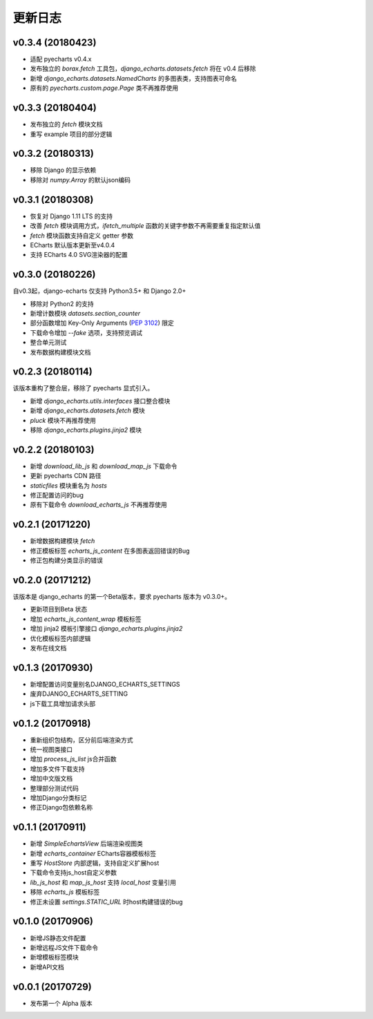 更新日志
=========

v0.3.4 (20180423)
-----------------

- 适配 pyecharts v0.4.x
- 发布独立的 `borax.fetch` 工具包，`django_echarts.datasets.fetch` 将在 v0.4 后移除
- 新增 `django_echarts.datasets.NamedCharts` 的多图表类，支持图表可命名
- 原有的 `pyecharts.custom.page.Page` 类不再推荐使用

v0.3.3 (20180404)
-----------------

- 发布独立的 `fetch` 模块文档
- 重写 example 项目的部分逻辑

v0.3.2 (20180313)
-----------------

- 移除 Django 的显示依赖
- 移除对 `numpy.Array` 的默认json编码

v0.3.1 (20180308)
-----------------

- 恢复对 Django 1.11 LTS 的支持
- 改善 `fetch` 模块调用方式，`ifetch_multiple` 函数的关键字参数不再需要重复指定默认值
- `fetch` 模块函数支持自定义 getter 参数
- ECharts 默认版本更新至v4.0.4
- 支持 ECharts 4.0 SVG渲染器的配置

v0.3.0 (20180226)
-----------------

自v0.3起，django-echarts 仅支持 Python3.5+ 和 Django 2.0+

- 移除对 Python2 的支持
- 新增计数模块 `datasets.section_counter`
- 部分函数增加 Key-Only Arguments (`PEP 3102`_) 限定
- 下载命令增加 `--fake` 选项，支持预览调试
- 整合单元测试
- 发布数据构建模块文档

.. _PEP 3102: https://www.python.org/dev/peps/pep-3102/

v0.2.3 (20180114)
-----------------

该版本重构了整合层，移除了 pyecharts 显式引入。

- 新增 `django_echarts.utils.interfaces` 接口整合模块
- 新增 `django_echarts.datasets.fetch` 模块
- `pluck` 模块不再推荐使用
- 移除 `django_echarts.plugins.jinja2` 模块

v0.2.2 (20180103)
-----------------

- 新增 `download_lib_js` 和 `download_map_js` 下载命令
- 更新 pyecharts CDN 路径
- `staticfiles` 模块重名为 `hosts`
- 修正配置访问的bug
- 原有下载命令 `download_echarts_js` 不再推荐使用

v0.2.1 (20171220)
-----------------

- 新增数据构建模块 `fetch`
- 修正模板标签 `echarts_js_content` 在多图表返回错误的Bug
- 修正包构建分类显示的错误

v0.2.0 (20171212)
-----------------

该版本是 django_echarts 的第一个Beta版本，要求 pyecharts 版本为 v0.3.0+。

- 更新项目到Beta 状态
- 增加 `echarts_js_content_wrap` 模板标签
- 增加 jinja2 模板引擎接口 `django_echarts.plugins.jinja2` 
- 优化模板标签内部逻辑
- 发布在线文档

v0.1.3 (20170930)
-----------------

- 新增配置访问变量别名DJANGO_ECHARTS_SETTINGS
- 废弃DJANGO_ECHARTS_SETTING
- js下载工具增加请求头部

v0.1.2 (20170918)
-----------------

- 重新组织包结构，区分前后端渲染方式
- 统一视图类接口
- 增加 `process_js_list` js合并函数
- 增加多文件下载支持
- 增加中文版文档
- 整理部分测试代码
- 增加Django分类标记
- 修正Django包依赖名称

v0.1.1 (20170911)
-----------------

- 新增 `SimpleEchartsView` 后端渲染视图类
- 新增 `echarts_container` ECharts容器模板标签
- 重写 `HostStore` 内部逻辑，支持自定义扩展host
- 下载命令支持js_host自定义参数
- `lib_js_host` 和 `map_js_host` 支持 `local_host` 变量引用
- 移除 `echarts_js` 模板标签
- 修正未设置 `settings.STATIC_URL` 时host构建错误的bug

v0.1.0 (20170906)
-----------------

- 新增JS静态文件配置
- 新增远程JS文件下载命令
- 新增模板标签模块
- 新增API文档

v0.0.1 (20170729)
-----------------

- 发布第一个 Alpha 版本